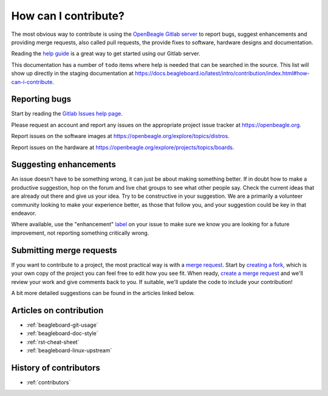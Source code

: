 .. _contribution-how:

How can I contribute?
#####################

The most obvious way to contribute is using the `OpenBeagle Gitlab server <https://openbeagle.org>`_ to report
bugs, suggest enhancements and providing merge requests, also called pull requests, the provide fixes to software, hardware
designs and documentation.

Reading the `help guide <https://openbeagle.org/help/>`_ is a great way to get started using our Gitlab server.

This documentation has a number of ``todo`` items where help is needed that can be searched in the source. This list will
show up directly in the staging documentation at https://docs.beagleboard.io/latest/intro/contribution/index.html#how-can-i-contribute.

.. todolist::

Reporting bugs
***************

Start by reading the `Gitlab Issues help page <https://openbeagle.org/help/user/project/issues/index.md>`_.

Please request an account and report any issues on the appropriate project issue tracker at https://openbeagle.org.

Report issues on the software images at https://openbeagle.org/explore/topics/distros.

Report issues on the hardware at https://openbeagle.org/explore/projects/topics/boards.

Suggesting enhancements
***********************

An issue doesn't have to be something wrong, it can just be about making something better. If in doubt how to make
a productive suggestion, hop on the forum and live chat groups to see what other people say. Check the current
ideas that are already out there and give us your idea. Try to be constructive in your suggestion. We are a primarily
a volunteer community looking to make your experience better, as those that follow you, and your suggestion could be
key in that endeavor.

Where available, use the "enhancement" `label <https://openbeagle.org/help/user/project/labels.md>`_ on your issue
to make sure we know you are looking for a future improvement, not reporting something critically wrong.

Submitting merge requests
*************************

If you want to contribute to a project, the most practical way is with a
`merge request <https://openbeagle.org/help/user/project/merge_requests/index.html>`_. Start
by `creating a fork <https://openbeagle.org/help/user/project/repository/forking_workflow.html>`_, which
is your own copy of the project you can feel free to edit how you see fit. When ready,
`create a merge request <https://openbeagle.org/help/user/project/merge_requests/creating_merge_requests.html>`_ and
we'll review your work and give comments back to you. If suitable, we'll update the code to include your contribution!

A bit more detailed suggestions can be found in the articles linked below.

Articles on contribution
**************************

- :ref:`beagleboard-git-usage`
- :ref:`beagleboard-doc-style`
- :ref:`rst-cheat-sheet`
- :ref:`beagleboard-linux-upstream`

History of contributors
***********************

- :ref:`contributors`

